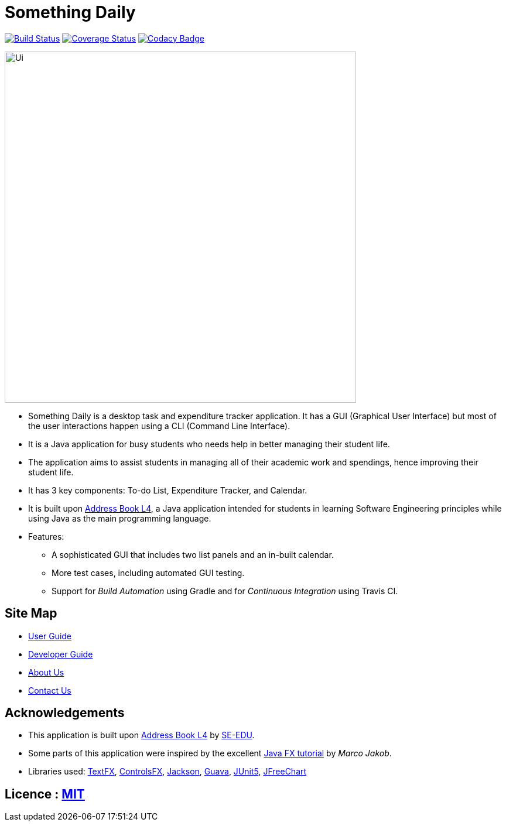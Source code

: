 = Something Daily
ifdef::env-github,env-browser[:relfileprefix: docs/]

https://travis-ci.org/CS2113-AY1819S1-T09-2/main[image:https://travis-ci.org/CS2113-AY1819S1-T09-2/main.svg?branch=master[Build Status]]
https://coveralls.io/github/CS2113-AY1819S1-T09-2/main?branch=master[image:https://coveralls.io/repos/github/CS2113-AY1819S1-T09-2/main/badge.svg?branch=master[Coverage Status]]
https://www.codacy.com/app/arty9/main?utm_source=github.com&amp;utm_medium=referral&amp;utm_content=CS2113-AY1819S1-T09-2/main&amp;utm_campaign=Badge_Grade[image:https://api.codacy.com/project/badge/Grade/3d7dd42b99cf438eadcea16b80457d11[Codacy Badge]]

ifdef::env-github[]
image::docs/images/Ui.png[width="600"]
endif::[]

ifndef::env-github[]
image::images/Ui.png[width="600"]
endif::[]

* Something Daily is a desktop task and expenditure tracker application. It has a GUI (Graphical User Interface) but most of the user interactions happen using a CLI (Command Line Interface).
* It is a Java application for busy students who needs help in better managing their student life.
* The application aims to assist students in managing all of their academic work and spendings, hence improving their student life.
* It has 3 key components: To-do List, Expenditure Tracker, and Calendar.
* It is built upon https://github.com/se-edu/addressbook-level4[Address Book L4], a Java application intended for students in learning Software Engineering principles while using Java as the main programming language.
* Features:
** A sophisticated GUI that includes two list panels and an in-built calendar.
** More test cases, including automated GUI testing.
** Support for _Build Automation_ using Gradle and for _Continuous Integration_ using Travis CI.

== Site Map

* <<UserGuide#, User Guide>>
* <<DeveloperGuide#, Developer Guide>>
* <<AboutUs#, About Us>>
* <<ContactUs#, Contact Us>>

== Acknowledgements

* This application is built upon https://github.com/se-edu/addressbook-level4[Address Book L4] by https://github.com/se-edu[SE-EDU].
* Some parts of this application were inspired by the excellent http://code.makery.ch/library/javafx-8-tutorial/[Java FX tutorial] by
_Marco Jakob_.
* Libraries used: https://github.com/TestFX/TestFX[TextFX], https://bitbucket.org/controlsfx/controlsfx/[ControlsFX], https://github.com/FasterXML/jackson[Jackson], https://github.com/google/guava[Guava], https://github.com/junit-team/junit5[JUnit5], https://github.com/jfree/jfreechart[JFreeChart]

== Licence : link:LICENSE[MIT]

